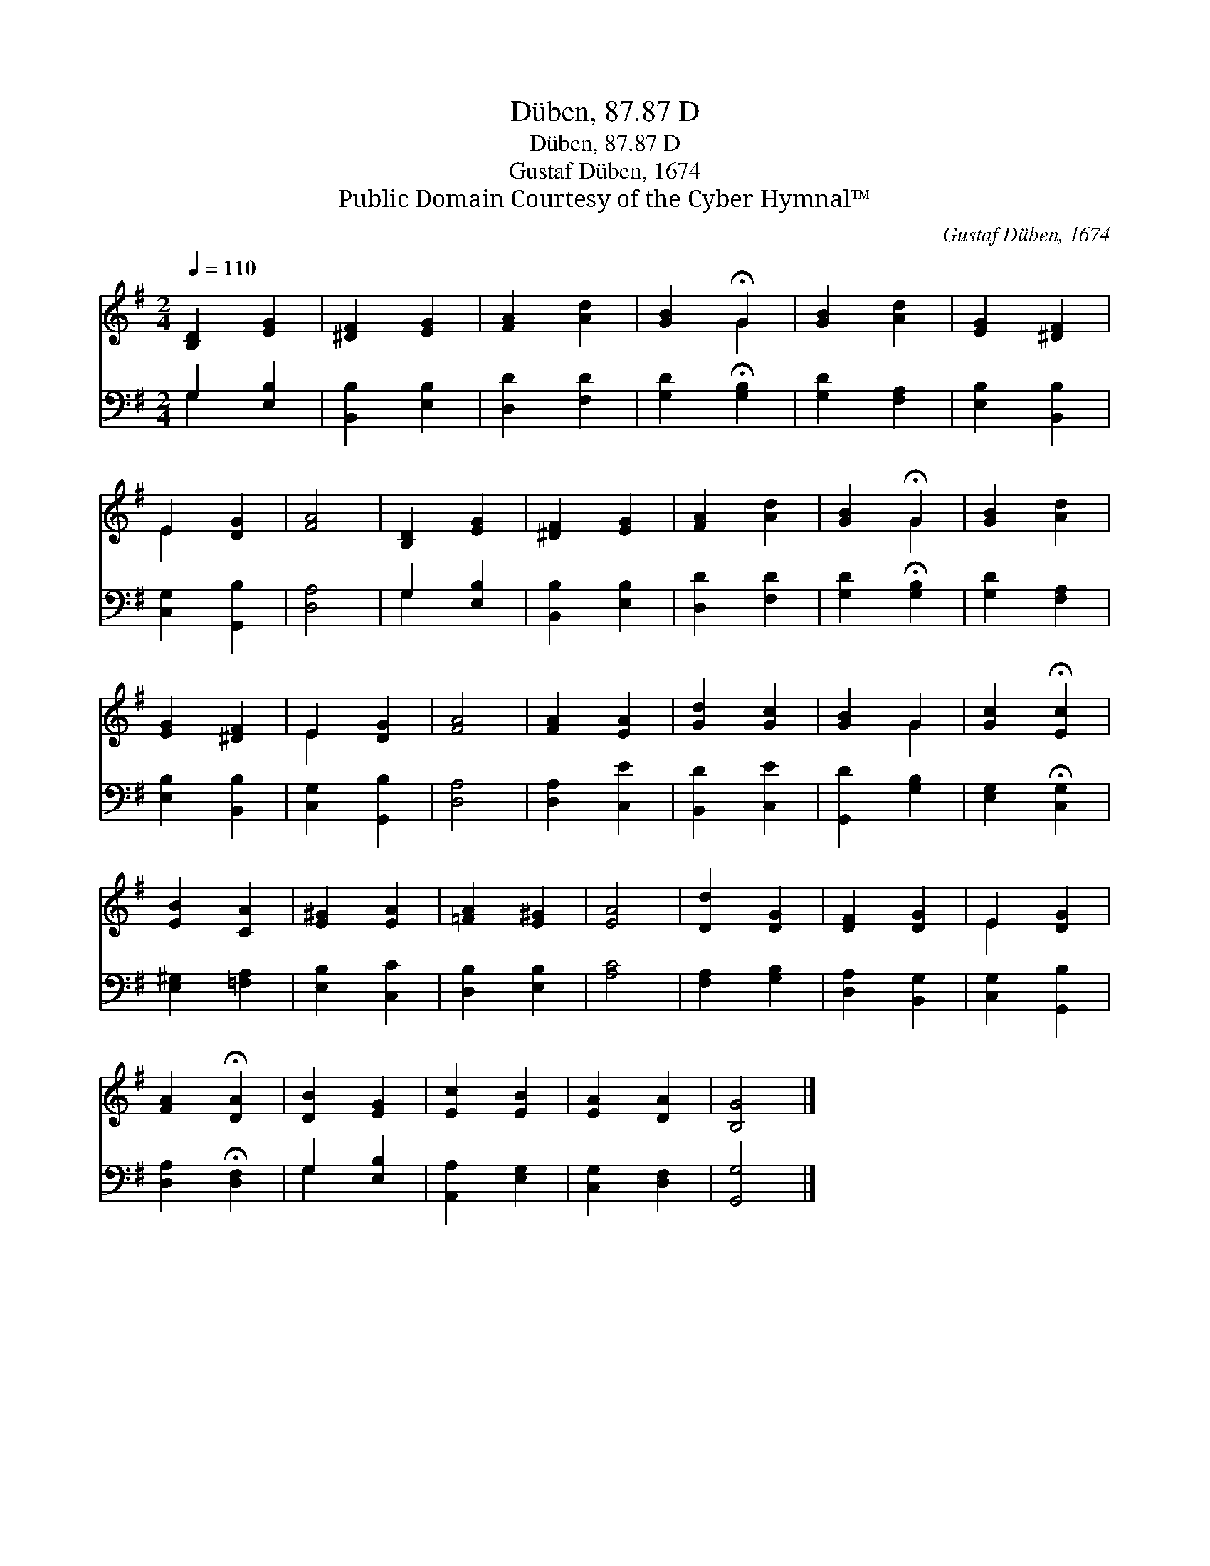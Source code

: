 X:1
T:Düben, 87.87 D
T:Düben, 87.87 D
T:Gustaf Düben, 1674
T:Public Domain Courtesy of the Cyber Hymnal™
C:Gustaf Düben, 1674
Z:Public Domain
Z:Courtesy of the Cyber Hymnal™
%%score ( 1 2 ) ( 3 4 )
L:1/8
Q:1/4=110
M:2/4
K:G
V:1 treble 
V:2 treble 
V:3 bass 
V:4 bass 
V:1
 [B,D]2 [EG]2 | [^DF]2 [EG]2 | [FA]2 [Ad]2 | [GB]2 !fermata!G2 | [GB]2 [Ad]2 | [EG]2 [^DF]2 | %6
 E2 [DG]2 | [FA]4 | [B,D]2 [EG]2 | [^DF]2 [EG]2 | [FA]2 [Ad]2 | [GB]2 !fermata!G2 | [GB]2 [Ad]2 | %13
 [EG]2 [^DF]2 | E2 [DG]2 | [FA]4 | [FA]2 [EA]2 | [Gd]2 [Gc]2 | [GB]2 G2 | [Gc]2 !fermata![Ec]2 | %20
 [EB]2 [CA]2 | [E^G]2 [EA]2 | [=FA]2 [E^G]2 | [EA]4 | [Dd]2 [DG]2 | [DF]2 [DG]2 | E2 [DG]2 | %27
 [FA]2 !fermata![DA]2 | [DB]2 [EG]2 | [Ec]2 [EB]2 | [EA]2 [DA]2 | [B,G]4 |] %32
V:2
 x4 | x4 | x4 | x2 G2 | x4 | x4 | E2 x2 | x4 | x4 | x4 | x4 | x2 G2 | x4 | x4 | E2 x2 | x4 | x4 | %17
 x4 | x2 G2 | x4 | x4 | x4 | x4 | x4 | x4 | x4 | E2 x2 | x4 | x4 | x4 | x4 | x4 |] %32
V:3
 G,2 [E,B,]2 | [B,,B,]2 [E,B,]2 | [D,D]2 [F,D]2 | [G,D]2 !fermata![G,B,]2 | [G,D]2 [F,A,]2 | %5
 [E,B,]2 [B,,B,]2 | [C,G,]2 [G,,B,]2 | [D,A,]4 | G,2 [E,B,]2 | [B,,B,]2 [E,B,]2 | [D,D]2 [F,D]2 | %11
 [G,D]2 !fermata![G,B,]2 | [G,D]2 [F,A,]2 | [E,B,]2 [B,,B,]2 | [C,G,]2 [G,,B,]2 | [D,A,]4 | %16
 [D,A,]2 [C,E]2 | [B,,D]2 [C,E]2 | [G,,D]2 [G,B,]2 | [E,G,]2 !fermata![C,G,]2 | [E,^G,]2 [=F,A,]2 | %21
 [E,B,]2 [C,C]2 | [D,B,]2 [E,B,]2 | [A,C]4 | [F,A,]2 [G,B,]2 | [D,A,]2 [B,,G,]2 | %26
 [C,G,]2 [G,,B,]2 | [D,A,]2 !fermata![D,F,]2 | G,2 [E,B,]2 | [A,,A,]2 [E,G,]2 | [C,G,]2 [D,F,]2 | %31
 [G,,G,]4 |] %32
V:4
 G,2 x2 | x4 | x4 | x4 | x4 | x4 | x4 | x4 | G,2 x2 | x4 | x4 | x4 | x4 | x4 | x4 | x4 | x4 | x4 | %18
 x4 | x4 | x4 | x4 | x4 | x4 | x4 | x4 | x4 | x4 | G,2 x2 | x4 | x4 | x4 |] %32

